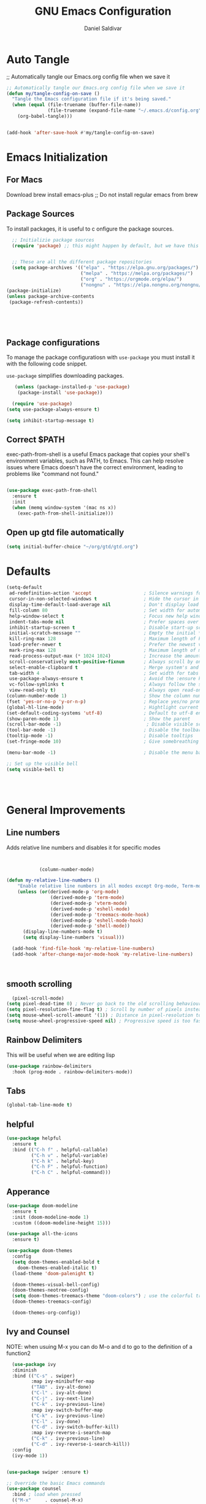 #+AUTHOR: Daniel Saldivar
#+TITLE: GNU Emacs Configuration
#+PROPERTY: header-args:emacs-lisp :tangle ./config.el :mkdirp yes


* Auto Tangle
;; Automatically tangle our Emacs.org config file when we save it
#+begin_src emacs-lisp
  ;; Automatically tangle our Emacs.org config file when we save it
  (defun my/tangle-config-on-save ()
    "Tangle the Emacs configuration file if it's being saved."
    (when (equal (file-truename (buffer-file-name))
                 (file-truename (expand-file-name "~/.emacs.d/config.org")))
      (org-babel-tangle)))


  (add-hook 'after-save-hook #'my/tangle-config-on-save)
#+end_src


* Emacs Initialization
** For Macs
 Download brew install emacs-plus ;; Do not install regular emacs from brew

** Package Sources
To install packages, it is useful to c onfigure the package sources.

#+BEGIN_SRC emacs-lisp
    ;; Initializie package sources
    (require 'package) ;; this might happen by default, but we have this just in case


    ;; These are all the different package repositories
    (setq package-archives '(("elpa" . "https://elpa.gnu.org/packages/")
                             ("melpa" . "https://melpa.org/packages/")
                             ("org" . "https://orgmode.org/elpa/")
                             ("nongnu" . "https://elpa.nongnu.org/nongnu/")))
  (package-initialize)
  (unless package-archive-contents
   (package-refresh-contents))





#+END_SRC

** Package configurations
To manage the package configuratiosn with ~use-package~ you must install it with the following code snippet.

~use-package~ simplifies downloading packages.

#+BEGIN_SRC emacs-lisp
     (unless (package-installed-p 'use-package)
      (package-install 'use-package))

    (require 'use-package)
  (setq use-package-always-ensure t)

  (setq inhibit-startup-message t)

#+END_SRC

#+RESULTS:
: t

** Correct $PATH
exec-path-from-shell is a useful Emacs package that copies your shell's environment variables, such as PATH, to Emacs. This can help resolve issues where Emacs doesn't have the correct environment, leading to problems like "command not found."


#+begin_src emacs-lisp
  
  (use-package exec-path-from-shell
    :ensure t
    :init
    (when (memq window-system '(mac ns x))
      (exec-path-from-shell-initialize)))

#+end_src
** Open up gtd file automatically
#+begin_src emacs-lisp
(setq initial-buffer-choice "~/org/gtd/gtd.org")
#+end_src
* Defaults
#+BEGIN_SRC emacs-lisp
  (setq-default
   ad-redefinition-action 'accept                   ; Silence warnings for redefinition
   cursor-in-non-selected-windows t                 ; Hide the cursor in inactive windows
   display-time-default-load-average nil            ; Don't display load average
   fill-column 80                                   ; Set width for automatic line breaks
   help-window-select t                             ; Focus new help windows when opened
   indent-tabs-mode nil                             ; Prefer spaces over tabs
   inhibit-startup-screen t                         ; Disable start-up screen
   initial-scratch-message ""                       ; Empty the initial *scratch* buffer
   kill-ring-max 128                                ; Maximum length of kill ring
   load-prefer-newer t                              ; Prefer the newest version of a file
   mark-ring-max 128                                ; Maximum length of mark ring
   read-process-output-max (* 1024 1024)            ; Increase the amount of data reads from the process
   scroll-conservatively most-positive-fixnum       ; Always scroll by one line
   select-enable-clipboard t                        ; Merge system's and Emacs' clipboard
   tab-width 4                                      ; Set width for tabs
   use-package-always-ensure t                      ; Avoid the :ensure keyword for each package
   vc-follow-symlinks t                             ; Always follow the symlinks
   view-read-only t)                                ; Always open read-only buffers in view-mode
  (column-number-mode 1)                            ; Show the column number
  (fset 'yes-or-no-p 'y-or-n-p)                     ; Replace yes/no prompts with y/n
  (global-hl-line-mode)                             ; Hightlight current line
  (set-default-coding-systems 'utf-8)               ; Default to utf-8 encoding
  (show-paren-mode 1)                               ; Show the parent
  (scroll-bar-mode -1)                               ; Disable visible scrollbar
  (tool-bar-mode -1)                                ; Disable the toolbar
  (tooltip-mode -1)                                 ; Disable tooltips
  (set-fringe-mode 10)                              ; Give somebreathing room

  (menu-bar-mode -1)                                ; Disable the menu bar

  ;; Set up the visible bell
  (setq visible-bell t)




#+END_SRC

* General Improvements
** Line numbers
Adds relative line numbers and disables it for specific modes
#+BEGIN_SRC emacs-lisp


            (column-number-mode)

(defun my-relative-line-numbers ()
    "Enable relative line numbers in all modes except Org-mode, Term-mode, and Shell-mode."
    (unless (or(derived-mode-p 'org-mode)
                (derived-mode-p 'term-mode)
                (derived-mode-p 'vterm-mode)
                (derived-mode-p 'eshell-mode)
                (derived-mode-p 'treemacs-mode-hook)
                (derived-mode-p 'eshell-mode-hook)
                (derived-mode-p 'shell-mode))
      (display-line-numbers-mode t)
      (setq display-line-numbers 'visual)))

  (add-hook 'find-file-hook 'my-relative-line-numbers)
  (add-hook 'after-change-major-mode-hook 'my-relative-line-numbers)



#+END_SRC
** smooth scrolling
#+begin_src emacs-lisp
  (pixel-scroll-mode)
(setq pixel-dead-time 0) ; Never go back to the old scrolling behaviour.
(setq pixel-resolution-fine-flag t) ; Scroll by number of pixels instead of lines (t = frame-char-height pixels).
(setq mouse-wheel-scroll-amount '(1)) ; Distance in pixel-resolution to scroll each mouse wheel event.
(setq mouse-wheel-progressive-speed nil) ; Progressive speed is too fast for me.
#+end_src
** Rainbow Delimiters
This will be useful when we are editing lisp
#+BEGIN_SRC emacs-lisp
(use-package rainbow-delimiters
  :hook (prog-mode . rainbow-delimiters-mode))

#+END_SRC

** Tabs
#+BEGIN_SRC emacs-lisp
  (global-tab-line-mode t)
#+END_SRC
** helpful
#+begin_src emacs-lisp
(use-package helpful
  :ensure t
  :bind (("C-h f" . helpful-callable)
         ("C-h v" . helpful-variable)
         ("C-h k" . helpful-key)
         ("C-h F" . helpful-function)
         ("C-h C" . helpful-command)))
#+end_src
** Apperance
#+BEGIN_SRC emacs-lisp
(use-package doom-modeline
  :ensure t
  :init (doom-modeline-mode 1)
  :custom ((doom-modeline-height 15)))

(use-package all-the-icons
  :ensure t)

(use-package doom-themes
  :config
  (setq doom-themes-enabled-bold t
	doom-themes-enabled-italic t)
  (load-theme 'doom-palenight t)

  (doom-themes-visual-bell-config)
  (doom-themes-neotree-config)
  (setq doom-themes-treemacs-theme "doom-colors") ; use the colorful treemacs theme
  (doom-themes-treemacs-config)

  (doom-themes-org-config))

#+END_SRC


** Ivy and Counsel

NOTE: when usuing M-x you can do M-o and d to go to the definition of a function2
#+BEGIN_SRC emacs-lisp
    (use-package ivy
    :diminish
    :bind (("C-s" . swiper)
           :map ivy-minibuffer-map
           ("TAB" . ivy-alt-done)
           ("C-l" . ivy-alt-done)
           ("C-j" . ivy-next-line)
           ("C-k" . ivy-previous-line)
           :map ivy-switch-buffer-map
           ("C-k" . ivy-previous-line)
           ("C-l" . ivy-done)
           ("C-d" . ivy-switch-buffer-kill)
           :map ivy-reverse-i-search-map
           ("C-k" . ivy-previous-line)
           ("C-d" . ivy-reverse-i-search-kill))
    :config
    (ivy-mode 1))


  (use-package swiper :ensure t)

  ;; Override the basic Emacs commands
  (use-package counsel
    :bind ; load when pressed
    (("M-x"     . counsel-M-x)
     ("C-s"     . swiper)
   
     ("C-x C-f" . counsel-find-file)
     ("C-x C-r" . counsel-recentf)  ; search for recently edited
     ("C-c g"   . counsel-git)      ; search for files in git repo
     ("C-c j"   . counsel-git-grep) ; search for regexp in git repo
     ("C-c /"   . counsel-ag)       ; Use ag for regexp
     ("C-x l"   . counsel-locate)
     ("C-x C-f" . counsel-find-file)
     ("<f1> f"  . counsel-describe-function)
     ("<f1> v"  . counsel-describe-variable)
     ("<f1> l"  . counsel-find-library)
     ("<f2> i"  . counsel-info-lookup-symbol)
     ("<f2> u"  . counsel-unicode-char)
     ("C-c C-r" . ivy-resume)))

  
  (use-package ivy-rich
    :ensure t
   :after (counsel)
    :init
    (ivy-rich-mode 1))



#+END_SRC

* Evil Mode
#+BEGIN_SRC emacs-lisp
    (use-package evil
    :init
    (setq evil-want-integration t)
    (setq evil-want-keybinding nil)
    (setq evil-want-C-u-scroll t)
    (setq evil-want-C-i-jump nil)
    (setq evil-set-undo-system 'undo-redo)
    :config
    (evil-mode 1)
    (define-key evil-insert-state-map (kbd "C-g") 'evil-normal-state)
    ;;(define-key evil-insert-state-map (kbd "C-h") 'evil-delete-backward-char-and-join)

    ;; Use visual line motions even outside of visual-line-mode buffers
    (evil-global-set-key 'motion "j" 'evil-next-visual-line)
    (evil-global-set-key 'motion "k" 'evil-previous-visual-line)

    (evil-set-initial-state 'messages-buffer-mode 'normal)
    (evil-set-initial-state 'dashboard-mode 'normal))


  ;; evil-collection will turn evil-mode on in many emacs modes by default
  (use-package evil-collection
    :after evil
  ;  :after magit ;;only because evil-magit is only availble in evil-collection now not melpa
    :config
    (evil-collection-init))

#+END_SRC

** Vim Redo
#+begin_src emacs-lisp
(use-package undo-tree
  :ensure t
  :after evil
  :diminish
  :config
  (evil-set-undo-system 'undo-tree)
  (global-undo-tree-mode 1))
#+end_src


* Keybindings
** General

For ideas on how to do some keybindgs, check out doomemacs keybindigns
https://github.com/doomemacs/doomemacs/blob/develop/modules/config/default/%2Bevil-bindings.el

#+begin_src emacs-lisp
  ;;;;;;;;;;;;;;;;;;;;;;;;;;;;;;;;;;;;;;;;;;;;;;;;
  ;;;;; General, replacement for evil-leader ;;;;;
  ;;;;;;;;;;;;;;;;;;;;;;;;;;;;;;;;;;;;;;;;;;;;;;;;
  (use-package general
    :config
    (general-create-definer my/leader-keys
      :keymaps '(normal insert visual emacs)
      :prefix "SPC"
      :global-prefix "C-SPC")

    (my/leader-keys
      "t"  '(:ignore t :which-key "toggles")
      "o"  '(:ignore o :which-key "code") 
      "n"  '(:ignore o :which-key "notes")
      "b"  '(:ignore o :which-key "buffers")
      "p"  '(:ignore o :which-key "projectile")
      "m"  '(:ignore o :which-key "magit")
       "c"  '(:ignore o :which-key "code")

       "s" '(org-download-screenshot :which-key "screenshot") 
      "tt" '(counsel-load-theme :which-key "choose theme")
      "ff" 'find-file
      "bs" 'counsel-switch-buffer
      "aa" 'org-agenda
      "at" 'org-time-stamp
      "as" 'org-schedule
      "ar" 'org-eefile
      "ps" '(counsel-projectile-rg :which-key "Search project using rg")
      "ms" 'magit-status
      "nf" 'org-roam-node-find
      "ni" 'org-roam-node-insert 
      "e" 'treemacs
      "cs" 'lsp-treemacs-symbols
      "cj" 'lsp-ivy-workspace-symbol
      "cr" 'lsp-find-references
      "ot" '(org-babel-tangle :which-key "Tangle Code") 
      "ol" '(org-insert-link :which-key "Insert/Edit Link")
      "oc" 'org-capture
      "op" 'org-set-property
      "or" 'org-refile
      "tag" '(counsel-org-tag :which-key "Tag todo")
      "id" 'org-redisplay-inline-images
      ))


#+end_src

 
** which-key
Will give you a nice panel when you're using keybindings.

It will let you know what keybinds are available as you are typing.

#+BEGIN_SRC emacs-lisp
  (use-package which-key
  :init (which-key-mode)
  :diminish which-key-mode
  :config
  (setq which-key-idle-delay 0.3))


#+END_SRC

* Projectile
#+BEGIN_SRC emacs-lisp
  (use-package projectile
  :diminish projectile-mode
  :config (projectile-mode)
  :custom ((projectile-completion-system 'ivy))
  :bind-keymap
  ("C-c p" . projectile-command-map)
  :init
  ;; NOTE: Set this to the folder where you keep your Git repos!
  (when (file-directory-p "~/Projects/Code")
    (setq projectile-project-search-path '("~/Projects/Code")))
  (setq projectile-switch-project-action #'projectile-dired))

(use-package counsel-projectile
  :config (counsel-projectile-mode))
#+END_SRC

* Magit

How to use magit


magit-status:
s to stage selected file
S to stage all files
u to unstage
c to commit
P to push

To commit, C-c C-c confirms the commit

C-c C-k to exit out of the commit message buffer 


you can press ? to see all the options you have in magit-status


#+BEGIN_SRC emacs-lisp
    (use-package magit
      :after evil ;; to get evil-magit work in evil-collections
    :custom
    (magit-display-buffer-function #'magit-display-buffer-same-window-except-diff-v1))

#+END_SRC

* Org Mode
** Regular org
#+begin_src emacs-lisp 

          ;;change the size and font of headlines
          (defun my/org-mode-setup ()
            (org-indent-mode)
            (variable-pitch-mode 1)
            (visual-line-mode 1))

          (defun my/org-font-setup ()
            ;; Replace list hyphen with dot
            (font-lock-add-keywords 'org-mode
                                    '(("^ *\\([-]\\) "
                                       (0 (prog1 () (compose-region (match-beginning 1) (match-end 1) "•"))))))

            ;; Set faces for heading levels
            (dolist (face '((org-level-1 . 1.2)
                            (org-level-2 . 1.1)
                            (org-level-3 . 1.05)
                            (org-level-4 . 1.0)
                            (org-level-5 . 1.1)
                            (org-level-6 . 1.1)
                            (org-level-7 . 1.1)
                            (org-level-8 . 1.1)))
              (set-face-attribute (car face) nil :font "Courier" :weight 'regular :height (cdr face)))

             ;; Ensure that anything that should be fixed-pitch in Org files appears that way
            (set-face-attribute 'org-block nil :foreground nil :inherit 'fixed-pitch)
            (set-face-attribute 'org-code nil   :inherit '(shadow fixed-pitch))
            (set-face-attribute 'org-table nil   :inherit '(shadow fixed-pitch))
            (set-face-attribute 'org-verbatim nil :inherit '(shadow fixed-pitch))
            (set-face-attribute 'org-special-keyword nil :inherit '(font-lock-comment-face fixed-pitch))
            (set-face-attribute 'org-meta-line nil :inherit '(font-lock-comment-face fixed-pitch))
            (set-face-attribute 'org-checkbox nil :inherit 'fixed-pitch))



          ;; This will give us some padding on the left and the right so it feels more like a document
          (defun my/org-mode-visual-fill ()
            (setq visual-fill-column-width 150
                  visual-fill-column-center-text t)
            (visual-fill-column-mode 1))

          (use-package visual-fill-column
            :hook (org-mode . my/org-mode-visual-fill))





          (use-package org
              :hook (org-mode . my/org-mode-setup)
              :config
              ;;;;;;;;;;; Start org-babel
    ;;;;;;;;;;;;;;;;;;;;;;;;;;;;;;;;;;;;;;;;;;;;;;;;;;;;;;;;;;;;;;;;;;;;;;;;;;;
      ;;;;;;;;;;;;;;;;;;; START org-babel ;;;;;;;;;;;;;;;;;;;
    ;;;;;;;;;;;;;;;;;;;;;;;;;;;;;;;;;;;;;;;;;;;;;;;;;;;;;;;;;;;;;;;;;;;;;;;;;;;

              (require 'ob)
              (require 'ob-python)
              (setq org-confirm-babel-evaluate nil) ; Optional: don't prompt before running code blocks
              (setq org-src-fontify-natively t)
              (setq org-src-tab-acts-natively t)
              (setq org-src-window-setup 'current-window)
              (setq org-babel-python-command "python3") ; Set this to "python3" if your system uses "python3" as the command
              (org-babel-do-load-languages
               'org-babel-load-languages
               '(
                (conf . t)
                (python . t)
                (emacs-lisp . t)
                ))
  ;            (setq org-ellipsis " ▾"
   ;             org-hide-emphasis-markers t)


    ;;;;;;;;;;;;;;;;;;;;;;;;;;;;;;;;;;;;;;;;;;;;;;;;;;;;;;;;;;;;;;;;;;;;;;;;;;;
      ;;;;;;;;;;;;;;;;;;; End org-babel ;;;;;;;;;;;;;;;;;;;
    ;;;;;;;;;;;;;;;;;;;;;;;;;;;;;;;;;;;;;;;;;;;;;;;;;;;;;;;;;;;;;;;;;;;;;;;;;;;

                      (setq org-agenda-start-with-log-mode t)
              (setq org-enable-org-contacts-support t)
              (setq org-log-done 'time)
              (setq org-log-into-drawer t)

    ;;;;;;;;;;;;;;;;;;;;;;;;;;;;;;;;;;;;;;;;;;;;;;;;;;;;;;;;;;;;;;;;;;;;;;;;;;;
      ;;;;;;;;;;;;;;;;;;; START org-agenda ;;;;;;;;;;;;;;;;;;;
    ;;;;;;;;;;;;;;;;;;;;;;;;;;;;;;;;;;;;;;;;;;;;;;;;;;;;;;;;;;;;;;;;;;;;;;;;;;;


                (setq org-agenda-block-separator 8411)

                  (setq org-agenda-custom-commands
                              '(("v" "A beter agenda view"
                                 ((tags "PRIORITY=\"A\""
                                        ((org-agenda-skip-function '(org-agenda-skip-entry-if 'todo 'done))
                                     (org-agenda-overriding-header "High-priority unfinished tasks:")))

                              (tags "PRIORITY=\"B\""
                                ((org-agenda-skip-function '(org-agenda-skip-entry-if 'todo 'done))
                                 (org-agenda-overriding-header "Medium-priority unfinished tasks:")))

                              (tags "PRIORITY=\"C\""
                                    ((org-agenda-skip-function '(org-agenda-skip-entry-if 'todo 'done))
                                   (org-agenda-overriding-header "Low-priority unfinished tasks:")))

                              (tags "customtag"
                                    ((org-agenda-skip-function '(org-agenda-skip-entry-if 'todo 'done))
                                (org-agenda-overriding-header "Tasks maredk with custom tag")))

                          (avagenda "")

                          (alltodo "")

                         )))

                      )
    ;;;;;;;;;;;;;;;;;;;;;;;;;;;;;;;;;;;;;;;;;;;;;;;;;;;;;;;;;;;;;;;;;;;;;;;;;;;
      ;;;;;;;;;;;;;;;;;;; END org-agenda ;;;;;;;;;;;;;;;;;;;
    ;;;;;;;;;;;;;;;;;;;;;;;;;;;;;;;;;;;;;;;;;;;;;;;;;;;;;;;;;;;;;;;;;;;;;;;;;;;


      ;; (require 'ob-go) 
      ;;        (org-babel-do-load-languages
        ;;      'org-babel-load-languages
        ;;      '((emacs-lisp . t)
          ;;      (shell . t)
       ;;         (terraform . t)
         ;;       (go . t)
         ;;       (python . t)))




              ;;;;; end org babel

              (my/org-font-setup))



    (defadvice org-agenda (around split-vertically activate)
    (let ((split-width-threshold 80))  ; or whatever width makes sense for you
      ad-do-it))


    (defadvice org-capture (around split-vertically activate)
    (let ((split-width-threshold 80))  ; or whatever width makes sense for you
      ad-do-it))
#+end_src

** Change heading icons
#+BEGIN_SRC emacs-lisp
    (setq python-shell-interpreter "/opt/homebrew/bin/python3")

  (use-package org-superstar
      :ensure t
      :config
      (add-hook 'org-mode-hook (lambda () (org-superstar-mode 1)))
      (setq org-superstar-headline-bullets-list '("◉" "○" "✸" "✿" "❀" "✼" "✻" "✤"))
      (setq org-hide-leading-stars t)
      (setq org-superstar-special-todo-items t)

            (setq org-agenda-files '("~/org/gtd/inbox.org"
                         "~/org/gtd/tickler.org"
                         "~/org/gtd/gtd.org"
                         "~/org/holidays.org"
                         "~/org/birthdays.org")) ;; this will set all the files that will appear in your agenda
       (setq org-ellipsis " ▾")
       (setq org-hide-emphasis-markers t)
       (setq org-confirm-babel-evaluate nil)



         ;;;;;;;;;;;;;;;;;;;;;;;;;;;;;;;;;;;;;;;;;;;;;;;;;;;;;;;;;;;;;;;;;;;;;;;;;;;
    ;;;;;;;;;;;;;;;;;;; START org-capture ;;;;;;;;;;;;;;;;;;;
  ;;;;;;;;;;;;;;;;;;;;;;;;;;;;;;;;;;;;;;;;;;;;;;;;;;;;;;;;;;;;;;;;;;;;;;;;;;;
  (setq org-capture-templates '(("t" "Todo [inbox]" entry
                                   (file+headline "~/org/gtd/inbox.org" "Tasks")
                                   "* TODO %i   %?")
                                  ("T" "Tickler" entry
                                   (file+headline "~/org/gtd/tickler.org" "Tickler")
                                   "* %i%? \n %U")
                                  ("j" "Journal" entry
                                   (file+olp+datetree "~/org/journal.org")
                                   "\n* %<%I:%M %p> - Journal :journal:\n\n%?\n\n"
                                   :clock-in :clock-resume
                                   :empty-lines 1)

                                  ("c" "Contacts")
                                  ("cp" "Personal Contacts" entry
                                   (file+headline "~/org/contacts.org" "Personal")
                                  "* %(org-contacts-template-name) 
  :PROPERTIES: 
  :EMAIL: 
  :PHONE: 
  :ADDRESS: 
  :BIRTHDAY: %^{YYYY-MM-DD}
  :NOTE: 
  :END:\n" :kill-buffer t)

                                  ("cc" "Professional Contacts" entry
                                   (file+headline "~/org/contacts.org" "Contacts")
                                   "* %(org-contacts-template-name)
  "
                                   )
                                  ("m" "Metrics Capture")
                                  ("mw" "Weight" table-line (file+headline "~/org/metrics.org" "Weight")
                                   "| %U %^{Weight} | %^{Notes} |" :kill-buffer t)
                                  ))

    ;;;;;;;;;;;;;;;;;;;;;;;;;;;;;;;;;;;;;;;;;;;;;;;;;;;;;;;;;;;;;;;;;;;;;;;;;;;
      ;;;;;;;;;;;;;;;;;;; Start org-refile ;;;;;;;;;;;;;;;;;;;
    ;;;;;;;;;;;;;;;;;;;;;;;;;;;;;;;;;;;;;;;;;;;;;;;;;;;;;;;;;;;;;;;;;;;;;;;;;;;
              (setq org-refile-targets
                '(("~/org/gtd/archive.org" :maxlevel . 1)
                  ("~/org/gtd/gtd.org" :maxlevel . 1)))

              ;; Save Org buffers after refiling!
              (advice-add 'org-refile :after 'org-save-all-org-buffers)

    ;;;;;;;;;;;;;;;;;;;;;;;;;;;;;;;;;;;;;;;;;;;;;;;;;;;;;;;;;;;;;;;;;;;;;;;;
      ;;;;;;;;;;;;;;;;;;; END org-refile ;;;;;;;;;;;;;;;;;;;
    ;;;;;;;;;;;;;;;;;;;;;;;;;;;;;;;;;;;;;;;;;;;;;;;;;;;;;;;;;;;;;;;;;;;;;;;;;;;

  
  ;;;;;;;;;;;;;;;;;;;;;;;;;;;;;;;;;;;;;;;;;;;;;;;;;;;;;;;;;;;;;;;;;;;;;;;;;;;
    ;;;;;;;;;;;;;;;;;;; END org-capture ;;;;;;;;;;;;;;;;;;;
  ;;;;;;;;;;;;;;;;;;;;;;;;;;;;;;;;;;;;;;;;;;;;;;;;;;;;;;;;;;;;;;;;;;;;;;;;;;;


            (setq org-todo-keywords
    '(
      (sequence "TODO(t)" "NEXT(n)" "|" "DONE(d!)")
      (sequence "AREA(a)" "NEXT(n)" "|" "Archive(!)")
      (sequence "PROJ(p)" "ACTIVE(a)"  "WAIT(w@/!)" "|" "COMPLETED(c)" "CANC(k@)")))
      )


              (push '("conf-unix" . conf-unix) org-src-lang-modes)


#+END_SRC

#+RESULTS:
: ((conf-unix . conf-unix) (conf-unix . conf-unix) (C . c) (C++ . c++) (asymptote . asy) (bash . sh) (beamer . latex) (calc . fundamental) (cpp . c++) (ditaa . artist) (dot . fundamental) (elisp . emacs-lisp) (ocaml . tuareg) (screen . shell-script) (shell . sh) (sqlite . sql))

** org-agenda
#+begin_src emacs-lisp

          (setq org-agenda-block-separator 8411)

        (setq org-agenda-custom-commands
                    '(
                      ("v" "A beter agenda view"
                       (
                        (tags "PRIORITY=\"A\""
                              ((org-agenda-skip-function '(org-agenda-skip-entry-if 'todo 'done))
                           (org-agenda-overriding-header "High-priority unfinished tasks:")))

         ;;           (tags "PRIORITY=\"B\""
           ;;           ((org-agenda-skip-function '(org-agenda-skip-entry-if 'todo 'done))
             ;;          (org-agenda-overriding-header "Medium-priority unfinished tasks:")))

  ;;	              (tags "PRIORITY=\"C\""
  ;;	                    ((org-agenda-skip-function '(org-agenda-skip-entry-if 'todo 'done))
  ;;	                   (org-agenda-overriding-header "Low-priority unfinished tasks:")))

                    (tags "customtag"
                          ((org-agenda-skip-function '(org-agenda-skip-entry-if 'todo 'done))
                      (org-agenda-overriding-header "Tasks maredk with custom tag")))

                    (todo "NEXT"
                           ((org-agenda-overriding-header "NEXT tasks")))


                (agenda "")

      ;;	      (alltodo "")

               ))
                      ("n" "Next tasks"
                       ((todo "NEXT"
                              ((org-agenda-overriding-header "Next Tasks")))))


                      
                      )

            )

#+end_src

** org-download
This will allow you to use images in orgmode

org-download does not allow you to paste from your clipboard directly,
you can use a tool like ~pngpaste~ to achieve this.

You can download ~pngpaste~ with
~brew install pngpaste~

#+BEGIN_SRC emacs-lisp
    (use-package org-download
    :ensure t
    :config
    (require 'org-download)
    ;; Drag and drop to Dired
    (add-hook 'dired-mode-hook 'org-download-enable)
    (setq org-download-method 'directory)
    (setq-default org-download-image-dir "./img")
  ;(setq org-download-screenshot-method "screencapture -i %s")
  (setq org-download-screenshot-method "pngpaste %s")
  (setq org-download-screenshot-file "./img/tmp.png")

  ;; Annotate image links with the #+ATTR_ORG line
  ;(defun my/org-download-annotate (link)
   ; "Annotate the LINK with the #+ATTR_ORG line."
   ; (format "#+ATTR_ORG: :width 300px \n[[%s]]" link))

(defun my/org-download-annotate (link)
  "Annotate LINK with the time of download."
  (format "#+DOWNLOADED: %s @ %s\n#+ATTR_ORG: :width 700\n"
          (if (equal link org-download-screenshot-file)
              "screenshot"
            link)
          (format-time-string "%Y-%m-%d %H:%M:%S")))


  
  (setq org-download-annotate-function 'my/org-download-annotate)
  )



  ;; see images in orgmode
  (setq org-startup-with-inline-images t)
  (setq org-redisplay-inline-images t)
  (setq org-startup-with-inline-images "inlineimages")


  (defun do-org-show-all-inline-images ()
    (interactive)
    (org-display-inline-images t t))
  (global-set-key (kbd "C-c C-x C v")
                  'do-org-show-all-inline-images)


  (setq org-image-actual-width nil)

#+END_SRC
** Structure-templates
#+BEGIN_SRC emacs-lisp
 (require 'org-tempo)

  (add-to-list 'org-structure-template-alist '("sh" . "src shell"))
  (add-to-list 'org-structure-template-alist '("cf" . "src conf"))
  (add-to-list 'org-structure-template-alist '("el" . "src emacs-lisp"))
  (add-to-list 'org-structure-template-alist '("py" . "src python"))
    (add-to-list 'org-structure-template-alist '("tf" . "src terraform"))
#+END_SRC



** org-roam
#+begin_src emacs-lisp
(use-package org-roam
  :ensure t
  :custom
  (org-roam-directory "~/org/roam")
  (org-roam-capture-templates
   '(("d" "default" plain
      "%?"
      :target (file+head "${slug}.org" "#+title: ${title}\n")
      :unnarrowed t)))
  :bind (("C-c n l" . org-roam-buffer-toggle)
         ("C-c n l" . org-roam-node-find)
         ("C-c n i" . org-roam-node-insert))
  :config
  (org-roam-setup))


#+end_src

** org-autolist
#+begin_src emacs-lisp
      (use-package org-autolist
        :hook (org-mode . org-autolist-mode)
        :config
        (add-hook 'org-mode-hook (lambda () (org-autolist-mode))))
  
#+end_src

** Fancy priorities
#+begin_src emacs-lisp
  (use-package org-fancy-priorities
    :ensure t
    :hook (org-mode . org-fancy-priorities-mode)
    :config
    (setq org-fancy-priorities-list '("🟥" "🟧" "🟨")))
#+end_src
** Conf-mode
#+begin_src emacs-lisp
(use-package conf-mode
  :ensure nil ;; This is needed because conf-mode is built-in
  :mode (("\\.beanpricerc\\'" . conf-mode) ;; Associate .beanpricerc files with conf-mode
         ("\\.someotherext\\'" . conf-mode)) ;; Add more file associations here if needed
  :config
  ;; Add your customizations and additional functionality for conf-mode here
  )
#+end_src
* Calendar - calfw
#+begin_src emacs-lisp
(use-package calfw
  :ensure t
  :commands (cfw:open-calendar-buffer)
  :config
  ;; Integrate with Org mode
  (use-package calfw-org
    :ensure t
    :config
    (setq cfw:org-overwrite-default-keybinding t))

  ;; (Optional) Bind a key to quickly open the Org mode calendar view
  (global-set-key (kbd "C-c c") 'cfw:open-org-calendar))

(defun cfw:open-org-calendar ()
  "Open the Org mode calendar view with Calfw."
  (interactive)
  (let ((buf (get-buffer-create "*Org Calendar*")))
    (pop-to-buffer buf)
    (cfw:create-calendar-component-buffer
     :view 'month
     :contents-sources
     (list
      (cfw:org-create-source "Green")))))

  #+end_src

  #+RESULTS:
  : cfw:open-org-calendar

* Beancount
#+begin_src emacs-lisp
(use-package beancount
  :ensure t
  :mode ("\\.beancount\\'" . beancount-mode))
#+end_src


* Skeletor
#+begin_src emacs-lisp
(use-package skeletor
  :config
  ;; Set the directory where your project templates will be stored.
  (setq skeletor-user-directory "~/.emacs.d/skeletor-templates/")

  ;; Set the default project location.
  (setq skeletor-global-directory "~/Projects/"))
#+end_src
* Development

** Language Servers
*** Initial LSP configuration
#+begin_src emacs-lisp

  (use-package lsp-mode
  :commands (lsp lsp-deferred)
  :init
  (setq lsp-keymap-prefix "C-c l")
  :config
  (lsp-enable-which-key-integration t))
#+end_src

this Gives us many cool functions
| Function           | Description |
|--------------------+-------------|
| lsp-find-reference | find, can span multiple files inside a project |

*** Company mode
company mode is used for better auto completes
#+begin_src emacs-lisp
  (use-package company
    :after lsp-mode
    :hook (lsp-mode . company-mode)
    :bind (:map company-active-map
           ("<tab>" . company-complete-selection))
        ;  (:map lsp-mode-map
         ;  ("<tab>" . company-indent-or-complete-common))
    :custom
    (company-minimum-prefix-length 1)
    (company-idle-delay 0.0))

  (use-package company-box
    :hook (company-mode . company-box-mode))
#+end_src

*** lsp-ui
#+begin_src emacs-lisp
 ; (use-package lsp-ui
  ;  :hook (lsp-mode . lsp-ui-mode)
   ; :custom 
    ;(lsp-ui-doc-position 'bottom)
  ;  )
  (use-package lsp-ui
 ; :ensure t
  :after lsp-mode
  :commands lsp-ui-mode
  :config
  (setq lsp-ui-sideline-enable t
        lsp-ui-sideline-show-diagnostics t
        lsp-ui-sideline-show-hover t
        lsp-ui-sideline-show-code-actions t)
  :bind (:map lsp-ui-mode-map
              ([remap xref-find-definitions] . lsp-ui-peek-find-definitions)
              ([remap xref-find-references] . lsp-ui-peek-find-references)))

;; Install and configure flymake
(use-package flymake
  :ensure t
  :config
  (add-hook 'flymake-diagnostic-functions 'lsp-flymake-backend))(use-package lsp-ui
  :ensure t
  :after lsp-mode
  :commands lsp-ui-mode
  :config
  (setq lsp-ui-sideline-enable t
        lsp-ui-sideline-show-diagnostics t
        lsp-ui-sideline-show-hover t
        lsp-ui-sideline-show-code-actions t)
  :bind (:map lsp-ui-mode-map
              ([remap xref-find-definitions] . lsp-ui-peek-find-definitions)
              ([remap xref-find-references] . lsp-ui-peek-find-references)))

#+end_src

** lsp-treemacs
#+begin_src emacs-lisp
(use-package lsp-treemacs
  :after lsp)
#+end_src

** lsp-ivy
This gives you away to find a specific symbol inside a project
use ~<SPACE> cj~
#+begin_src emacs-lisp
  (use-package lsp-ivy)
  
#+end_src
*** Typescript
Make sure to install the lsp server:

~npm i -g typescript-language-server; npm i -g typescript~

#+begin_src emacs-lisp
  (use-package typescript-mode
  :mode "\\.ts\\'"
  :hook (typescript-mode . lsp-deferred)
  :config
  (setq typescript-indent-level 2))
#+end_src


* Term modes
** Term
#+begin_src emacs-lisp
;;(use-package term
  ;;:config
 ;; (setq explicit-shell-file-name "zsh") ;; Change this to zsh, etc
  ;;(setq explicit-zsh-args '())         ;; Use 'explicit-<shell>-args for shell-specific args

  ;; Match the default Bash shell prompt.  Update this if you have a custom prompt
  ;; (setq term-prompt-regexp "^[^#$%>\n]*[#$%>] *"))
#+end_src

** Better term-mode colors
#+begin_src emacs-lisp
(use-package eterm-256color
  :hook (term-mode . eterm-256color-mode))
#+end_src

** vterm
#+begin_src emacs-lisp
(use-package vterm
  :commands vterm
  :config
  (setq term-prompt-regexp "^[^#$%>\n]*[#$%>] *")  ;; Set this to match your custom shell prompt
  (setq vterm-shell "zsh")                       ;; Set this to customize the shell to launch
  (setq vterm-max-scrollback 10000))
#+end_src

** eshell
Eshell has evil mode which is great 
#+begin_src emacs-lisp
  
                  (defun efs/configure-eshell ()
                    ;; Save command history when commands are entered
                    (add-hook 'eshell-pre-command-hook 'eshell-save-some-history)

                    ;; Truncate buffer for performance
                    (add-to-list 'eshell-output-filter-functions 'eshell-truncate-buffer)

                    ;; Bind some useful keys for evil-mode
                    (evil-define-key '(normal insert visual) eshell-mode-map (kbd "C-r") 'counsel-esh-history)
                    (evil-define-key '(normal insert visual) eshell-mode-map (kbd "<home>") 'eshell-bol)
                    (evil-normalize-keymaps)

                    (setq eshell-history-size         10000
                          eshell-buffer-maximum-lines 10000
                          eshell-hist-ignoredups t
                          eshell-scroll-to-bottom-on-input t)
  
                  )
 
                (use-package eshell-git-prompt)


                (use-package eshell
                    :hook (eshell-first-time-mode . efs/configure-eshell)
                   :config
  
                    (with-eval-after-load 'esh-opt
                     (setq eshell-destroy-buffer-when-process-dies t)
                      (setq eshell-visual-commands '("htop" "zsh" "vim", "nvim")))
  
                   (eshell-git-prompt-use-theme 'git-radar)
                    )



#+end_src

* File management
** Dired
#+begin_src emacs-lisp
    (use-package dired
    :ensure nil
    :commands (dired dired-jump)
    :bind (("C-x C-j" . dired-jump))
    :config
    (evil-collection-define-key 'normal 'dired-mode-map
      "h" 'dired-up-directory
      "l" 'dired-find-file
      "a" 'dired-create-empty-file)

    )
#+end_src
** Create a file in Dired using "a"
#+begin_src emacs-lisp
#+end_src
* Resources

https://github.com/rememberYou/.emacs.d/blob/master/config.org


